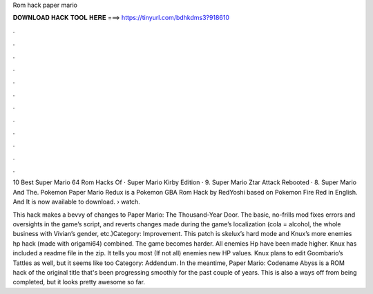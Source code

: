 Rom hack paper mario



𝐃𝐎𝐖𝐍𝐋𝐎𝐀𝐃 𝐇𝐀𝐂𝐊 𝐓𝐎𝐎𝐋 𝐇𝐄𝐑𝐄 ===> https://tinyurl.com/bdhkdms3?918610



.



.



.



.



.



.



.



.



.



.



.



.

10 Best Super Mario 64 Rom Hacks Of · Super Mario Kirby Edition · 9. Super Mario Ztar Attack Rebooted · 8. Super Mario And The. Pokemon Paper Mario Redux is a Pokemon GBA Rom Hack by RedYoshi based on Pokemon Fire Red in English. And It is now available to download.  › watch.

This hack makes a bevvy of changes to Paper Mario: The Thousand-Year Door. The basic, no-frills mod fixes errors and oversights in the game’s script, and reverts changes made during the game’s localization (cola = alcohol, the whole business with Vivian’s gender, etc.)Category: Improvement. This patch is skelux’s hard mode and Knux’s more enemies hp hack (made with origami64) combined. The game becomes harder. All enemies Hp have been made higher. Knux has included a readme file in the zip. It tells you most (If not all) enemies new HP values. Knux plans to edit Goombario’s Tattles as well, but it seems like too Category: Addendum. In the meantime, Paper Mario: Codename Abyss is a ROM hack of the original title that's been progressing smoothly for the past couple of years. This is also a ways off from being completed, but it looks pretty awesome so far.
